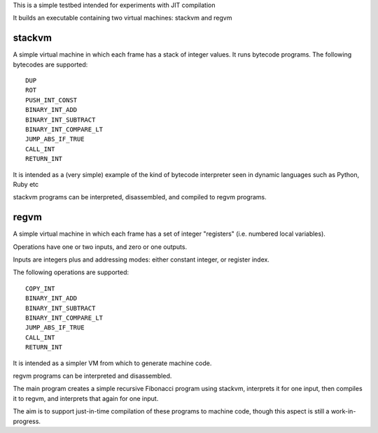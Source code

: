 This is a simple testbed intended for experiments with JIT compilation

It builds an executable containing two virtual machines: stackvm and regvm

stackvm
=======
A simple virtual machine in which each frame has a stack of integer values.
It runs bytecode programs.  The following bytecodes are supported::

  DUP
  ROT
  PUSH_INT_CONST
  BINARY_INT_ADD
  BINARY_INT_SUBTRACT
  BINARY_INT_COMPARE_LT
  JUMP_ABS_IF_TRUE
  CALL_INT
  RETURN_INT

It is intended as a (very simple) example of the kind of bytecode
interpreter seen in dynamic languages such as Python, Ruby etc

stackvm programs can be interpreted, disassembled, and compiled to regvm
programs.


regvm
=====
A simple virtual machine in which each frame has a set of integer
"registers" (i.e. numbered local variables).

Operations have one or two inputs, and zero or one outputs.

Inputs are integers plus and addressing modes: either constant integer, or
register index.

The following operations are supported::

  COPY_INT
  BINARY_INT_ADD
  BINARY_INT_SUBTRACT
  BINARY_INT_COMPARE_LT
  JUMP_ABS_IF_TRUE
  CALL_INT
  RETURN_INT

It is intended as a simpler VM from which to generate machine code.

regvm programs can be interpreted and disassembled.

The main program creates a simple recursive Fibonacci program using stackvm,
interprets it for one input, then compiles it to regvm, and interprets that
again for one input.

The aim is to support just-in-time compilation of these programs to
machine code, though this aspect is still a work-in-progress.
